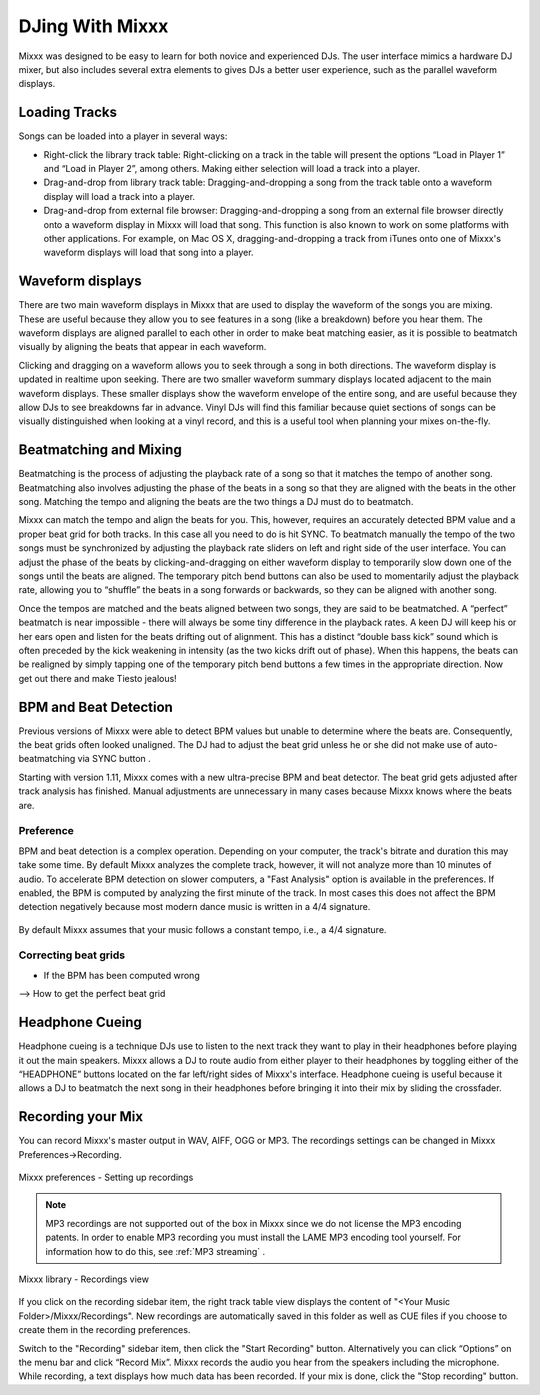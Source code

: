 DJing With Mixxx
****************

Mixxx was designed to be easy to learn for both novice and experienced DJs. The
user interface mimics a hardware DJ mixer, but also includes several extra
elements to gives DJs a better user experience, such as the parallel waveform
displays.

Loading Tracks
==============

Songs can be loaded into a player in several ways:

* Right-click the library track table: Right-clicking on a track in the table
  will present the options “Load in Player 1” and “Load in Player 2”, among
  others. Making either selection will load a track into a player.
* Drag-and-drop from library track table: Dragging-and-dropping a song from the
  track table onto a waveform display will load a track into a player.
* Drag-and-drop from external file browser: Dragging-and-dropping a song from an
  external file browser directly onto a waveform display in Mixxx will load that
  song. This function is also known to work on some platforms with other
  applications. For example, on Mac OS X, dragging-and-dropping a track from iTunes
  onto one of Mixxx's waveform displays will load that song into a player.

Waveform displays
=================

There are two main waveform displays in Mixxx that are used to display the
waveform of the songs you are mixing. These are useful because they allow you to
see features in a song (like a breakdown) before you hear them. The waveform
displays are aligned parallel to each other in order to make beat matching
easier, as it is possible to beatmatch visually by aligning the beats that
appear in each waveform.

Clicking and dragging on a waveform allows you to seek through a song in both
directions. The waveform display is updated in realtime upon seeking. There are
two smaller waveform summary displays located adjacent to the main waveform
displays. These smaller displays show the waveform envelope of the entire song,
and are useful because they allow DJs to see breakdowns far in advance. Vinyl
DJs will find this familiar because quiet sections of songs can be visually
distinguished when looking at a vinyl record, and this is a useful tool when
planning your mixes on-the-fly.

Beatmatching and Mixing
=======================

Beatmatching is the process of adjusting the playback rate of a song so that it
matches the tempo of another song. Beatmatching also involves adjusting the
phase of the beats in a song so that they are aligned with the beats in the
other song. Matching the tempo and aligning the beats are the two things a DJ
must do to beatmatch.

Mixxx can match the tempo and align the beats for you. This, however, requires
an accurately detected BPM value and a proper beat grid for both tracks. In this 
case all you need to do is hit SYNC. To beatmatch manually the tempo of the two songs 
must be synchronized by adjusting the playback rate sliders on left and right side 
of the user interface. You can adjust the phase of the beats by 
clicking-and-dragging on either waveform display to temporarily
slow down one of the songs until the beats are aligned. The temporary pitch bend
buttons can also be used to momentarily adjust the playback rate, allowing you
to “shuffle” the beats in a song forwards or backwards, so they can be aligned
with another song. 

Once the tempos are matched and the beats aligned between two songs, they are
said to be beatmatched. A “perfect” beatmatch is near impossible - there will
always be some tiny difference in the playback rates. A keen DJ will keep his or
her ears open and listen for the beats drifting out of alignment. This has a
distinct “double bass kick” sound which is often preceded by the kick weakening
in intensity (as the two kicks drift out of phase). When this happens, the beats
can be realigned by simply tapping one of the temporary pitch bend buttons a few
times in the appropriate direction. Now get out there and make Tiesto jealous!

BPM and Beat Detection
======================

Previous versions of Mixxx were able to detect BPM values but unable to determine
where the beats are. Consequently, the beat grids often looked unaligned. 
The DJ had to adjust the beat grid unless he or she did not make use of auto-beatmatching 
via SYNC button .   

Starting with version 1.11, Mixxx comes with a new ultra-precise BPM and beat detector.
The beat grid gets adjusted after track analysis has finished. Manual 
adjustments are unnecessary in many cases because Mixxx knows where the beats are.

Preference
----------

BPM and beat detection is a complex operation. Depending on your computer, the track's bitrate and duration
this may take some time. By default Mixxx analyzes the complete track, however, it will not analyze more than
10 minutes of audio. To accelerate BPM detection on slower computers, a "Fast Analysis" option is available 
in the preferences. If enabled, the BPM is computed by analyzing the first minute of the track. In most 
cases this does not affect the BPM detection negatively because most modern dance music is written
in a 4/4 signature. 
 
.. figure:: ../_static/mixxx-1.11-bpm-prefs.png
   :align: center
   :width: 100%
   :figwidth: 100%
   :alt: Mixxx preferences - Setting up recordings
   :figclass: pretty-figures

By default Mixxx assumes that your music follows a constant tempo, i.e., a 4/4 signature. 

Correcting beat grids
---------------------

- If the BPM has been computed wrong
--> How to get the perfect beat grid

 
   

Headphone Cueing
================

Headphone cueing is a technique DJs use to listen to the next track they want to
play in their headphones before playing it out the main speakers. Mixxx allows a
DJ to route audio from either player to their headphones by toggling either of
the “HEADPHONE” buttons located on the far left/right sides of Mixxx's
interface. Headphone cueing is useful because it allows a DJ to beatmatch the
next song in their headphones before bringing it into their mix by sliding the
crossfader.


Recording your Mix
==================

You can record Mixxx's master output in WAV, AIFF, OGG or MP3.
The recordings settings can be changed in Mixxx Preferences->Recording.

.. figure:: ../_static/Mixxx-1.10-Preferences-Recording.png
   :align: center
   :width: 100%
   :figwidth: 100%
   :alt: Mixxx preferences - Setting up recordings
   :figclass: pretty-figures

   Mixxx preferences - Setting up recordings

.. note:: MP3 recordings are not supported out of the box in Mixxx since we do not
          license the MP3 encoding patents. In order to enable MP3 recording you must
          install the LAME MP3 encoding tool yourself.
          For information how to do this, see :ref:`MP3 streaming` .

.. figure:: ../_static/Mixxx-1.10-Library-Recordings.png
   :align: center
   :width: 100%
   :figwidth: 100%
   :alt: Mixxx library - Recordings view
   :figclass: pretty-figures

   Mixxx library - Recordings view

If you click on the recording sidebar item, the right track table view displays the content
of "<Your Music Folder>/Mixxx/Recordings". New recordings are automatically saved in this
folder as well as CUE files if you choose to create them in the recording preferences.

Switch to the "Recording" sidebar item, then click the "Start Recording" button. Alternatively
you can click “Options” on the menu bar and click “Record Mix”. Mixxx records the audio you hear
from the speakers including the microphone. While recording, a text displays how much data
has been recorded. If your mix is done, click the "Stop recording" button.
